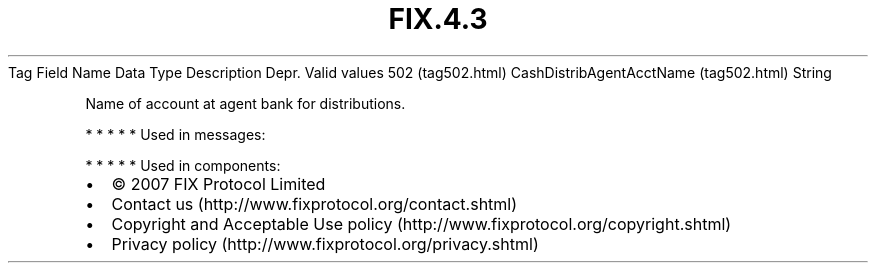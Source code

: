 .TH FIX.4.3 "" "" "Tag #502"
Tag
Field Name
Data Type
Description
Depr.
Valid values
502 (tag502.html)
CashDistribAgentAcctName (tag502.html)
String
.PP
Name of account at agent bank for distributions.
.PP
   *   *   *   *   *
Used in messages:
.PP
   *   *   *   *   *
Used in components:

.PD 0
.P
.PD

.PP
.PP
.IP \[bu] 2
© 2007 FIX Protocol Limited
.IP \[bu] 2
Contact us (http://www.fixprotocol.org/contact.shtml)
.IP \[bu] 2
Copyright and Acceptable Use policy (http://www.fixprotocol.org/copyright.shtml)
.IP \[bu] 2
Privacy policy (http://www.fixprotocol.org/privacy.shtml)
